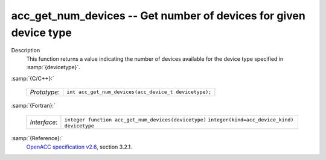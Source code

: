 .. _acc_get_num_devices:

acc_get_num_devices -- Get number of devices for given device type
******************************************************************

Description
  This function returns a value indicating the number of devices available
  for the device type specified in :samp:`{devicetype}`. 

:samp:`{C/C++}:`

  ============  =====================================================
  *Prototype*:  ``int acc_get_num_devices(acc_device_t devicetype);``
  ============  =====================================================

:samp:`{Fortran}:`

  ============  ====================================================
  *Interface*:  ``integer function acc_get_num_devices(devicetype)``
                ``integer(kind=acc_device_kind) devicetype``
  ============  ====================================================

:samp:`{Reference}:`
  `OpenACC specification v2.6 <https://www.openacc.org>`_, section
  3.2.1.

